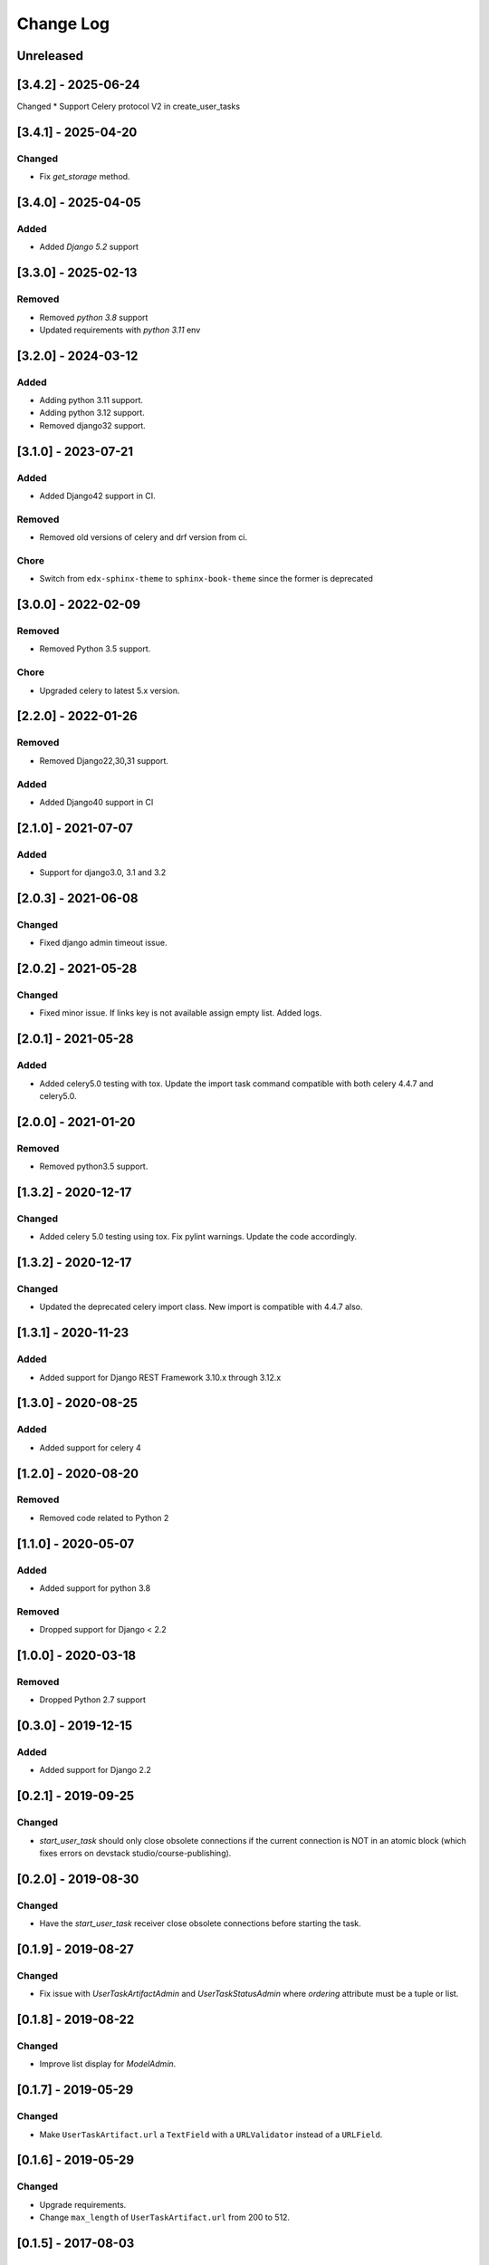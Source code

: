 Change Log
----------

..
   All enhancements and patches to django-user-tasks will be documented
   in this file.  It adheres to the structure of http://keepachangelog.com/ ,
   but in reStructuredText instead of Markdown (for ease of incorporation into
   Sphinx documentation and the PyPI description).

   This project adheres to Semantic Versioning (http://semver.org/).

.. There should always be an "Unreleased" section for changes pending release.

Unreleased
~~~~~~~~~~
[3.4.2] - 2025-06-24
~~~~~~~~~~~~~~~~~~~~

Changed
* Support Celery protocol V2 in create_user_tasks 


[3.4.1] - 2025-04-20
~~~~~~~~~~~~~~~~~~~~

Changed
+++++++
* Fix `get_storage` method.


[3.4.0] - 2025-04-05
~~~~~~~~~~~~~~~~~~~~

Added
+++++++
* Added `Django 5.2` support

[3.3.0] - 2025-02-13
~~~~~~~~~~~~~~~~~~~~

Removed
+++++++
* Removed `python 3.8` support
* Updated requirements with `python 3.11` env

[3.2.0] - 2024-03-12
~~~~~~~~~~~~~~~~~~~~

Added
+++++
* Adding python 3.11 support.
* Adding python 3.12 support.
* Removed django32 support.

[3.1.0] - 2023-07-21
~~~~~~~~~~~~~~~~~~~~

Added
+++++
* Added Django42 support in CI.

Removed
+++++++
* Removed old versions of celery and drf version from ci.

Chore
+++++
* Switch from ``edx-sphinx-theme`` to ``sphinx-book-theme`` since the former is
  deprecated

[3.0.0] - 2022-02-09
~~~~~~~~~~~~~~~~~~~~

Removed
+++++++
* Removed Python 3.5 support.

Chore
+++++
* Upgraded celery to latest 5.x version.

[2.2.0] - 2022-01-26
~~~~~~~~~~~~~~~~~~~~

Removed
+++++++

* Removed Django22,30,31 support.

Added
+++++

* Added Django40 support in CI

[2.1.0] - 2021-07-07
~~~~~~~~~~~~~~~~~~~~

Added
+++++

* Support for django3.0, 3.1 and 3.2

[2.0.3] - 2021-06-08
~~~~~~~~~~~~~~~~~~~~

Changed
+++++++

* Fixed django admin timeout issue.

[2.0.2] - 2021-05-28
~~~~~~~~~~~~~~~~~~~~

Changed
+++++++

* Fixed minor issue. If links key is not available assign empty list. Added logs.


[2.0.1] - 2021-05-28
~~~~~~~~~~~~~~~~~~~~

Added
+++++++

* Added celery5.0 testing with tox. Update the import task command compatible with both celery 4.4.7 and celery5.0.


[2.0.0] - 2021-01-20
~~~~~~~~~~~~~~~~~~~~

Removed
+++++++

* Removed python3.5 support.


[1.3.2] - 2020-12-17
~~~~~~~~~~~~~~~~~~~~

Changed
+++++++

* Added celery 5.0 testing using tox. Fix pylint warnings. Update the code accordingly.


[1.3.2] - 2020-12-17
~~~~~~~~~~~~~~~~~~~~

Changed
+++++++

* Updated the deprecated celery import class. New import is compatible with 4.4.7 also.


[1.3.1] - 2020-11-23
~~~~~~~~~~~~~~~~~~~~

Added
+++++

* Added support for Django REST Framework 3.10.x through 3.12.x

[1.3.0] - 2020-08-25
~~~~~~~~~~~~~~~~~~~~

Added
+++++

* Added support for celery 4

[1.2.0] - 2020-08-20
~~~~~~~~~~~~~~~~~~~~

Removed
+++++++

* Removed code related to Python 2


[1.1.0] - 2020-05-07
~~~~~~~~~~~~~~~~~~~~

Added
+++++++

* Added support for python 3.8

Removed
+++++++

* Dropped support for Django < 2.2

[1.0.0] - 2020-03-18
~~~~~~~~~~~~~~~~~~~~

Removed
+++++++

* Dropped Python 2.7 support

[0.3.0] - 2019-12-15
~~~~~~~~~~~~~~~~~~~~

Added
+++++

* Added support for Django 2.2

[0.2.1] - 2019-09-25
~~~~~~~~~~~~~~~~~~~~

Changed
+++++++

* `start_user_task` should only close obsolete connections if the current connection is NOT in an atomic block
  (which fixes errors on devstack studio/course-publishing).

[0.2.0] - 2019-08-30
~~~~~~~~~~~~~~~~~~~~

Changed
+++++++

* Have the `start_user_task` receiver close obsolete connections before starting the task.


[0.1.9] - 2019-08-27
~~~~~~~~~~~~~~~~~~~~

Changed
+++++++

* Fix issue with `UserTaskArtifactAdmin` and `UserTaskStatusAdmin` where `ordering` attribute must be a tuple or list.


[0.1.8] - 2019-08-22
~~~~~~~~~~~~~~~~~~~~

Changed
+++++++

* Improve list display for `ModelAdmin`.


[0.1.7] - 2019-05-29
~~~~~~~~~~~~~~~~~~~~

Changed
+++++++

* Make ``UserTaskArtifact.url`` a ``TextField`` with a ``URLValidator``
  instead of a ``URLField``.


[0.1.6] - 2019-05-29
~~~~~~~~~~~~~~~~~~~~

Changed
+++++++

* Upgrade requirements.
* Change ``max_length`` of ``UserTaskArtifact.url`` from 200 to 512.


[0.1.5] - 2017-08-03
~~~~~~~~~~~~~~~~~~~~

Changed
+++++++

* Added testing/support for Django 1.11.

[0.1.4] - 2017-01-30
~~~~~~~~~~~~~~~~~~~~

Changed
+++++++

* Slightly improved handling of tasks which start before their status records
  are committed (due to database transactions).  Also documented how to avoid
  this problem in the first place.

[0.1.3] - 2017-01-03
~~~~~~~~~~~~~~~~~~~~

Changed
+++++++

* Tasks which were explicitly canceled, failed, or retried no longer have
  their status changed to ``Succeeded`` just because the task exited cleanly.
* Celery tasks which fail to import cleanly by name (because they use a custom
  name which isn't actually the fully qualified task name) are now just ignored
  in the ``before_task_publish`` signal handler.

[0.1.2] - 2016-12-05
~~~~~~~~~~~~~~~~~~~~

Changed
+++++++

* Add a migration to explicitly reference the setting for artifact file storage.
  This setting is likely to vary between installations, but doesn't affect the
  generated database schema.  This change should prevent ``makemigrations``
  from creating a new migration whenever the setting value changes.

[0.1.1] - 2016-10-11
~~~~~~~~~~~~~~~~~~~~

Changed
+++++++

* Fix Travis configuration for PyPI deployments.
* Switch from the Read the Docs Sphinx theme to the Open edX one for documentation.


[0.1.0] - 2016-10-07
~~~~~~~~~~~~~~~~~~~~

Added
+++++

* First attempt to release on PyPI.
